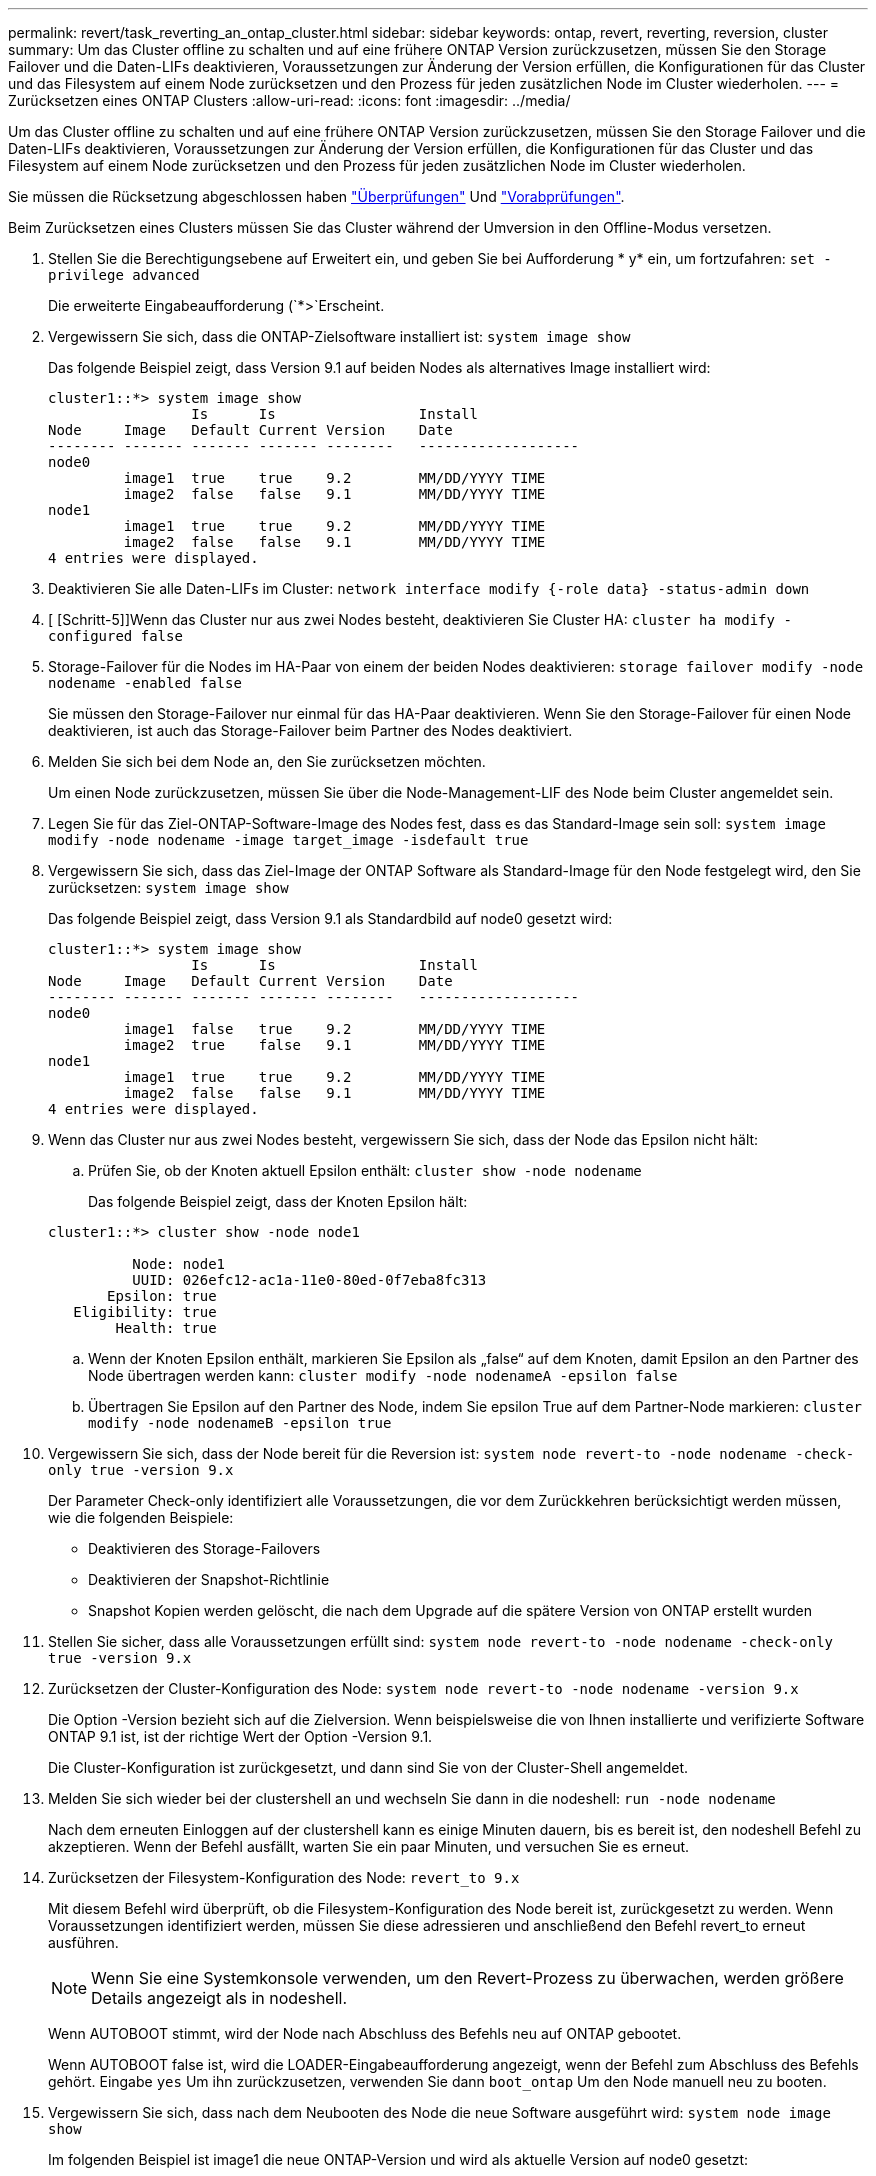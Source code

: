 ---
permalink: revert/task_reverting_an_ontap_cluster.html 
sidebar: sidebar 
keywords: ontap, revert, reverting, reversion, cluster 
summary: Um das Cluster offline zu schalten und auf eine frühere ONTAP Version zurückzusetzen, müssen Sie den Storage Failover und die Daten-LIFs deaktivieren, Voraussetzungen zur Änderung der Version erfüllen, die Konfigurationen für das Cluster und das Filesystem auf einem Node zurücksetzen und den Prozess für jeden zusätzlichen Node im Cluster wiederholen. 
---
= Zurücksetzen eines ONTAP Clusters
:allow-uri-read: 
:icons: font
:imagesdir: ../media/


[role="lead"]
Um das Cluster offline zu schalten und auf eine frühere ONTAP Version zurückzusetzen, müssen Sie den Storage Failover und die Daten-LIFs deaktivieren, Voraussetzungen zur Änderung der Version erfüllen, die Konfigurationen für das Cluster und das Filesystem auf einem Node zurücksetzen und den Prozess für jeden zusätzlichen Node im Cluster wiederholen.

Sie müssen die Rücksetzung abgeschlossen haben link:task_things_to_verify_before_revert.html["Überprüfungen"] Und link:concept_pre_revert_checks.html["Vorabprüfungen"].

Beim Zurücksetzen eines Clusters müssen Sie das Cluster während der Umversion in den Offline-Modus versetzen.

. Stellen Sie die Berechtigungsebene auf Erweitert ein, und geben Sie bei Aufforderung * y* ein, um fortzufahren: `set -privilege advanced`
+
Die erweiterte Eingabeaufforderung (`*>`Erscheint.

. Vergewissern Sie sich, dass die ONTAP-Zielsoftware installiert ist: `system image show`
+
Das folgende Beispiel zeigt, dass Version 9.1 auf beiden Nodes als alternatives Image installiert wird:

+
[listing]
----
cluster1::*> system image show
                 Is      Is                 Install
Node     Image   Default Current Version    Date
-------- ------- ------- ------- --------   -------------------
node0
         image1  true    true    9.2        MM/DD/YYYY TIME
         image2  false   false   9.1        MM/DD/YYYY TIME
node1
         image1  true    true    9.2        MM/DD/YYYY TIME
         image2  false   false   9.1        MM/DD/YYYY TIME
4 entries were displayed.
----
. Deaktivieren Sie alle Daten-LIFs im Cluster: `network interface modify {-role data} -status-admin down`
. [ [Schritt-5]]Wenn das Cluster nur aus zwei Nodes besteht, deaktivieren Sie Cluster HA: `cluster ha modify -configured false`
. [[Step-6]]Storage-Failover für die Nodes im HA-Paar von einem der beiden Nodes deaktivieren: `storage failover modify -node nodename -enabled false`
+
Sie müssen den Storage-Failover nur einmal für das HA-Paar deaktivieren. Wenn Sie den Storage-Failover für einen Node deaktivieren, ist auch das Storage-Failover beim Partner des Nodes deaktiviert.

. Melden Sie sich bei dem Node an, den Sie zurücksetzen möchten.
+
Um einen Node zurückzusetzen, müssen Sie über die Node-Management-LIF des Node beim Cluster angemeldet sein.

. Legen Sie für das Ziel-ONTAP-Software-Image des Nodes fest, dass es das Standard-Image sein soll: `system image modify -node nodename -image target_image -isdefault true`
. Vergewissern Sie sich, dass das Ziel-Image der ONTAP Software als Standard-Image für den Node festgelegt wird, den Sie zurücksetzen: `system image show`
+
Das folgende Beispiel zeigt, dass Version 9.1 als Standardbild auf node0 gesetzt wird:

+
[listing]
----
cluster1::*> system image show
                 Is      Is                 Install
Node     Image   Default Current Version    Date
-------- ------- ------- ------- --------   -------------------
node0
         image1  false   true    9.2        MM/DD/YYYY TIME
         image2  true    false   9.1        MM/DD/YYYY TIME
node1
         image1  true    true    9.2        MM/DD/YYYY TIME
         image2  false   false   9.1        MM/DD/YYYY TIME
4 entries were displayed.
----
. Wenn das Cluster nur aus zwei Nodes besteht, vergewissern Sie sich, dass der Node das Epsilon nicht hält:
+
.. Prüfen Sie, ob der Knoten aktuell Epsilon enthält: `cluster show -node nodename`
+
Das folgende Beispiel zeigt, dass der Knoten Epsilon hält:

+
[listing]
----
cluster1::*> cluster show -node node1

          Node: node1
          UUID: 026efc12-ac1a-11e0-80ed-0f7eba8fc313
       Epsilon: true
   Eligibility: true
        Health: true
----
.. Wenn der Knoten Epsilon enthält, markieren Sie Epsilon als „false“ auf dem Knoten, damit Epsilon an den Partner des Node übertragen werden kann: `cluster modify -node nodenameA -epsilon false`
.. Übertragen Sie Epsilon auf den Partner des Node, indem Sie epsilon True auf dem Partner-Node markieren: `cluster modify -node nodenameB -epsilon true`


. Vergewissern Sie sich, dass der Node bereit für die Reversion ist: `system node revert-to -node nodename -check-only true -version 9.x`
+
Der Parameter Check-only identifiziert alle Voraussetzungen, die vor dem Zurückkehren berücksichtigt werden müssen, wie die folgenden Beispiele:

+
** Deaktivieren des Storage-Failovers
** Deaktivieren der Snapshot-Richtlinie
** Snapshot Kopien werden gelöscht, die nach dem Upgrade auf die spätere Version von ONTAP erstellt wurden


. Stellen Sie sicher, dass alle Voraussetzungen erfüllt sind: `system node revert-to -node nodename -check-only true -version 9.x`
. Zurücksetzen der Cluster-Konfiguration des Node: `system node revert-to -node nodename -version 9.x`
+
Die Option -Version bezieht sich auf die Zielversion. Wenn beispielsweise die von Ihnen installierte und verifizierte Software ONTAP 9.1 ist, ist der richtige Wert der Option -Version 9.1.

+
Die Cluster-Konfiguration ist zurückgesetzt, und dann sind Sie von der Cluster-Shell angemeldet.

. Melden Sie sich wieder bei der clustershell an und wechseln Sie dann in die nodeshell: `run -node nodename`
+
Nach dem erneuten Einloggen auf der clustershell kann es einige Minuten dauern, bis es bereit ist, den nodeshell Befehl zu akzeptieren. Wenn der Befehl ausfällt, warten Sie ein paar Minuten, und versuchen Sie es erneut.

. Zurücksetzen der Filesystem-Konfiguration des Node: `revert_to 9.x`
+
Mit diesem Befehl wird überprüft, ob die Filesystem-Konfiguration des Node bereit ist, zurückgesetzt zu werden. Wenn Voraussetzungen identifiziert werden, müssen Sie diese adressieren und anschließend den Befehl revert_to erneut ausführen.

+

NOTE: Wenn Sie eine Systemkonsole verwenden, um den Revert-Prozess zu überwachen, werden größere Details angezeigt als in nodeshell.

+
Wenn AUTOBOOT stimmt, wird der Node nach Abschluss des Befehls neu auf ONTAP gebootet.

+
Wenn AUTOBOOT false ist, wird die LOADER-Eingabeaufforderung angezeigt, wenn der Befehl zum Abschluss des Befehls gehört. Eingabe `yes` Um ihn zurückzusetzen, verwenden Sie dann `boot_ontap` Um den Node manuell neu zu booten.

. Vergewissern Sie sich, dass nach dem Neubooten des Node die neue Software ausgeführt wird: `system node image show`
+
Im folgenden Beispiel ist image1 die neue ONTAP-Version und wird als aktuelle Version auf node0 gesetzt:

+
[listing]
----
cluster1::*> system node image show
                 Is      Is                 Install
Node     Image   Default Current Version    Date
-------- ------- ------- ------- --------   -------------------
node0
         image1  true    true    X.X.X       MM/DD/YYYY TIME
         image2  false   false   Y.Y.Y      MM/DD/YYYY TIME
node1
         image1  true    false   X.X.X      MM/DD/YYYY TIME
         image2  false   true    Y.Y.Y      MM/DD/YYYY TIME
4 entries were displayed.
----
. Vergewissern Sie sich, dass der Status „Zurücksetzen“ für jeden Node abgeschlossen ist: `system node upgrade-revert show -node nodename`
+
Der Status sollte als „vollständig“ aufgeführt sein.

. Wiederholen  Bis  Auf dem anderen Node im HA-Paar.
. Wenn das Cluster nur aus zwei Nodes besteht, aktivieren Sie die Cluster-HA erneut: `cluster ha modify -configured true`
. [ [Schritt-18]]Storage Failover auf beiden Nodes neu aktivieren, wenn er zuvor deaktiviert wurde: `storage failover modify -node nodename -enabled true`
. Wiederholen  Bis  Für jedes zusätzliche HA-Paar und für die Cluster in der MetroCluster-Konfiguration.

